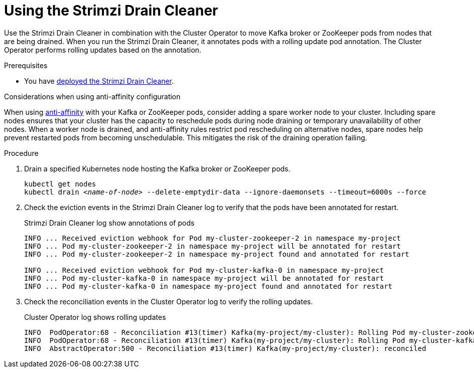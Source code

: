 // This assembly is included in the following assemblies:
//
// assembly-drain-cleaner.adoc

[id='proc-drain-cleaner-using-{context}']
= Using the Strimzi Drain Cleaner

[role="_abstract"]
Use the Strimzi Drain Cleaner in combination with the Cluster Operator to move Kafka broker or ZooKeeper pods from nodes that are being drained.
When you run the Strimzi Drain Cleaner, it annotates pods with a rolling update pod annotation.
The Cluster Operator performs rolling updates based on the annotation.

.Prerequisites

* You have xref:proc-drain-cleaner-deploying-{context}[deployed the Strimzi Drain Cleaner].

.Considerations when using anti-affinity configuration 

When using xref:assembly-scheduling-str[anti-affinity] with your Kafka or ZooKeeper pods, consider adding a spare worker node to your cluster.
Including spare nodes ensures that your cluster has the capacity to reschedule pods during node draining or temporary unavailability of other nodes.
When a worker node is drained, and anti-affinity rules restrict pod rescheduling on alternative nodes, spare nodes help prevent restarted pods from becoming unschedulable.  This mitigates the risk of the draining operation failing.

.Procedure

. Drain a specified Kubernetes node hosting the Kafka broker or ZooKeeper pods.
+
[source,shell,subs="+quotes"]
----
kubectl get nodes
kubectl drain _<name-of-node>_ --delete-emptydir-data --ignore-daemonsets --timeout=6000s --force
----

. Check the eviction events in the Strimzi Drain Cleaner log to verify that the pods have been annotated for restart.
+
.Strimzi Drain Cleaner log show annotations of pods
[source,shell,subs="+quotes"]
----
INFO ... Received eviction webhook for Pod my-cluster-zookeeper-2 in namespace my-project
INFO ... Pod my-cluster-zookeeper-2 in namespace my-project will be annotated for restart
INFO ... Pod my-cluster-zookeeper-2 in namespace my-project found and annotated for restart

INFO ... Received eviction webhook for Pod my-cluster-kafka-0 in namespace my-project
INFO ... Pod my-cluster-kafka-0 in namespace my-project will be annotated for restart
INFO ... Pod my-cluster-kafka-0 in namespace my-project found and annotated for restart
----

. Check the reconciliation events in the Cluster Operator log to verify the rolling updates.
+
.Cluster Operator log shows rolling updates
[source,shell,subs="+quotes"]
----
INFO  PodOperator:68 - Reconciliation #13(timer) Kafka(my-project/my-cluster): Rolling Pod my-cluster-zookeeper-2
INFO  PodOperator:68 - Reconciliation #13(timer) Kafka(my-project/my-cluster): Rolling Pod my-cluster-kafka-0
INFO  AbstractOperator:500 - Reconciliation #13(timer) Kafka(my-project/my-cluster): reconciled
----
